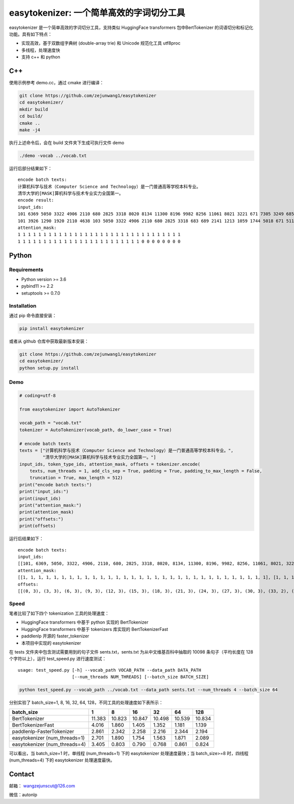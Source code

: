 easytokenizer: 一个简单高效的字词切分工具
=========================================

easytokenizer 是一个简单高效的字词切分工具，支持类似 HuggingFace
transformers 包中BertTokenizer 的词语切分和标记化功能。具有如下特点：

-  实现高效，基于双数组字典树 (double-array trie) 和 Unicode 规范化工具
   utf8proc

-  多线程，处理速度快

-  支持 c++ 和 python

C++
---

使用示例参考 demo.cc，通过 cmake 进行编译：

.. code:: shell

   git clone https://github.com/zejunwang1/easytokenizer
   cd easytokenizer/
   mkdir build
   cd build/
   cmake ..
   make -j4

执行上述命令后，会在 build 文件夹下生成可执行文件 demo

.. code:: shell

   ./demo -vocab ../vocab.txt

运行后部分结果如下：

::

   encode batch texts:
   计算机科学与技术（Computer Science and Technology）是一门普通高等学校本科专业。
   清华大学的[MASK]算机科学与技术专业实力全国第一。
   encode result:
   input_ids:
   101 6369 5050 3322 4906 2110 680 2825 3318 8020 8134 11300 8196 9982 8256 11061 8021 3221 671 7305 3249 6858 7770 5023 2110 3413 3315 4906 683 689 511 102 
   101 3926 1290 1920 2110 4638 103 5050 3322 4906 2110 680 2825 3318 683 689 2141 1213 1059 1744 5018 671 511 102 0 0 0 0 0 0 0 0 
   attention_mask:
   1 1 1 1 1 1 1 1 1 1 1 1 1 1 1 1 1 1 1 1 1 1 1 1 1 1 1 1 1 1 1 1 
   1 1 1 1 1 1 1 1 1 1 1 1 1 1 1 1 1 1 1 1 1 1 1 1 0 0 0 0 0 0 0 0

Python
------

Requirements
~~~~~~~~~~~~

-  Python version >= 3.6

-  pybind11 >= 2.2

-  setuptools >= 0.7.0

Installation
~~~~~~~~~~~~

通过 pip 命令直接安装：

.. code:: shell

   pip install easytokenizer

或者从 github 仓库中获取最新版本安装：

.. code:: shell

   git clone https://github.com/zejunwang1/easytokenizer
   cd easytokenizer/
   python setup.py install

Demo
~~~~

.. code:: python

   # coding=utf-8

   from easytokenizer import AutoTokenizer

   vocab_path = "vocab.txt"
   tokenizer = AutoTokenizer(vocab_path, do_lower_case = True)

   # encode batch texts
   texts = ["计算机科学与技术（Computer Science and Technology）是一门普通高等学校本科专业。",
            "清华大学的[MASK]算机科学与技术专业实力全国第一。"]
   input_ids, token_type_ids, attention_mask, offsets = tokenizer.encode(
       texts, num_threads = 1, add_cls_sep = True, padding = True, padding_to_max_length = False,
       truncation = True, max_length = 512)
   print("encode batch texts:")
   print("input_ids:")
   print(input_ids)
   print("attention_mask:")
   print(attention_mask)
   print("offsets:")
   print(offsets)

运行后结果如下：

::

   encode batch texts:
   input_ids:
   [[101, 6369, 5050, 3322, 4906, 2110, 680, 2825, 3318, 8020, 8134, 11300, 8196, 9982, 8256, 11061, 8021, 3221, 671, 7305, 3249, 6858, 7770, 5023, 2110, 3413, 3315, 4906, 683, 689, 511, 102], [101, 3926, 1290, 1920, 2110, 4638, 103, 5050, 3322, 4906, 2110, 680, 2825, 3318, 683, 689, 2141, 1213, 1059, 1744, 5018, 671, 511, 102, 0, 0, 0, 0, 0, 0, 0, 0]]
   attention_mask:
   [[1, 1, 1, 1, 1, 1, 1, 1, 1, 1, 1, 1, 1, 1, 1, 1, 1, 1, 1, 1, 1, 1, 1, 1, 1, 1, 1, 1, 1, 1, 1, 1], [1, 1, 1, 1, 1, 1, 1, 1, 1, 1, 1, 1, 1, 1, 1, 1, 1, 1, 1, 1, 1, 1, 1, 1, 0, 0, 0, 0, 0, 0, 0, 0]]
   offsets:
   [[(0, 3), (3, 3), (6, 3), (9, 3), (12, 3), (15, 3), (18, 3), (21, 3), (24, 3), (27, 3), (30, 3), (33, 2), (36, 7), (44, 3), (48, 10), (58, 3), (61, 3), (64, 3), (67, 3), (70, 3), (73, 3), (76, 3), (79, 3), (82, 3), (85, 3), (88, 3), (91, 3), (94, 3), (97, 3), (100, 3)], [(0, 3), (3, 3), (6, 3), (9, 3), (12, 3), (15, 6), (21, 3), (24, 3), (27, 3), (30, 3), (33, 3), (36, 3), (39, 3), (42, 3), (45, 3), (48, 3), (51, 3), (54, 3), (57, 3), (60, 3), (63, 3), (66, 3)]]

Speed
~~~~~

笔者比较了如下四个 tokenization 工具的处理速度：

-  HuggingFace transformers 中基于 python 实现的 BertTokenizer

-  HuggingFace transformers 中基于 tokenizers 库实现的 BertTokenizerFast

-  paddlenlp 开源的 faster_tokenizer

-  本项目中实现的 easytokenizer

在 tests 文件夹中包含测试需要用到的句子文件 sents.txt，sents.txt
为从中文维基百科中抽取的 10098 条句子（平均长度在 128 个字符以上），运行
test_speed.py 进行速度测试：

::

   usage: test_speed.py [-h] --vocab_path VOCAB_PATH --data_path DATA_PATH
                        [--num_threads NUM_THREADS] [--batch_size BATCH_SIZE]

.. code:: shell

   python test_speed.py --vocab_path ../vocab.txt --data_path sents.txt --num_threads 4 --batch_size 64

分别实验了 batch_size=1, 8, 16, 32, 64,
128，不同工具的处理速度如下表所示：

+-------------------------------+--------+--------+--------+--------+--------+--------+
| batch_size                    | 1      | 8      | 16     | 32     | 64     | 128    |
+===============================+========+========+========+========+========+========+
| BertTokenizer                 | 11.383 | 10.823 | 10.847 | 10.498 | 10.539 | 10.834 |
+-------------------------------+--------+--------+--------+--------+--------+--------+
| BertTokenizerFast             | 4.016  | 1.860  | 1.405  | 1.352  | 1.181  | 1.139  |
+-------------------------------+--------+--------+--------+--------+--------+--------+
| paddlenlp-FasterTokenizer     | 2.861  | 2.342  | 2.258  | 2.216  | 2.344  | 2.194  |
+-------------------------------+--------+--------+--------+--------+--------+--------+
| easytokenizer (num_threads=1) | 2.701  | 1.890  | 1.754  | 1.563  | 1.871  | 2.089  |
+-------------------------------+--------+--------+--------+--------+--------+--------+
| easytokenizer (num_threads=4) | 3.405  | 0.803  | 0.790  | 0.768  | 0.861  | 0.824  |
+-------------------------------+--------+--------+--------+--------+--------+--------+

可以看出，当 batch_size=1 时，单线程 (num_threads=1) 下的 easytokenizer
处理速度最快；当 batch_size>=8 时，四线程 (num_threads=4) 下的
easytokenizer 处理速度最快。

Contact
-------

邮箱： \ wangzejunscut@126.com

微信：autonlp
